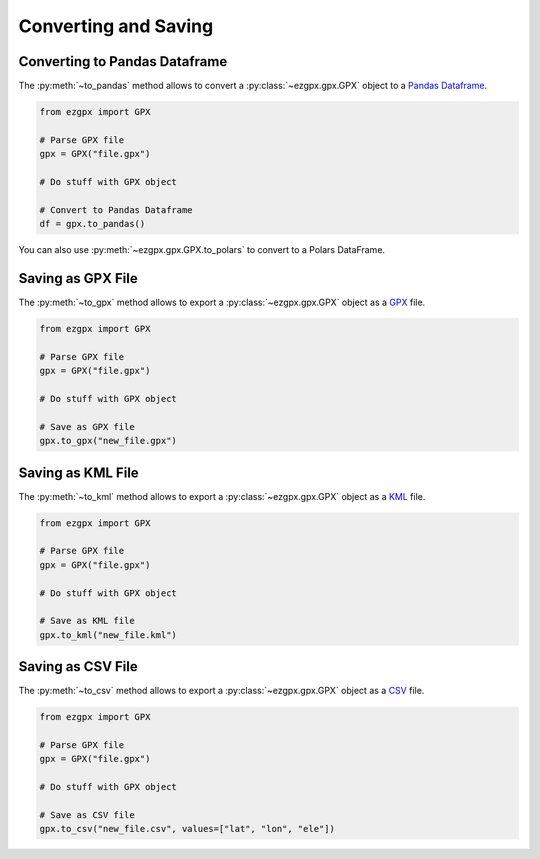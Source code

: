 Converting and Saving
---------------------

Converting to Pandas Dataframe
^^^^^^^^^^^^^^^^^^^^^^^^^^^^^^

The :py:meth:`~to_pandas` method allows to convert a :py:class:`~ezgpx.gpx.GPX` object to a `Pandas Dataframe <https://pandas.pydata.org/docs/reference/api/pandas.DataFrame.html>`_.

.. code-block:: python

    from ezgpx import GPX

    # Parse GPX file
    gpx = GPX("file.gpx")

    # Do stuff with GPX object

    # Convert to Pandas Dataframe
    df = gpx.to_pandas()

You can also use :py:meth:`~ezgpx.gpx.GPX.to_polars` to convert to a Polars DataFrame.

Saving as GPX File
^^^^^^^^^^^^^^^^^^

The :py:meth:`~to_gpx` method allows to export a :py:class:`~ezgpx.gpx.GPX` object as a `GPX <https://en.wikipedia.org/wiki/GPS_Exchange_Format>`_ file.

.. code-block:: python

    from ezgpx import GPX

    # Parse GPX file
    gpx = GPX("file.gpx")

    # Do stuff with GPX object

    # Save as GPX file
    gpx.to_gpx("new_file.gpx")

Saving as KML File
^^^^^^^^^^^^^^^^^^

The :py:meth:`~to_kml` method allows to export a :py:class:`~ezgpx.gpx.GPX` object as a `KML <https://en.wikipedia.org/wiki/Keyhole_Markup_Language>`_ file.

.. code-block:: python

    from ezgpx import GPX

    # Parse GPX file
    gpx = GPX("file.gpx")

    # Do stuff with GPX object

    # Save as KML file
    gpx.to_kml("new_file.kml")

Saving as CSV File
^^^^^^^^^^^^^^^^^^

The :py:meth:`~to_csv` method allows to export a :py:class:`~ezgpx.gpx.GPX` object as a `CSV <https://en.wikipedia.org/wiki/Comma-separated_values>`_ file.

.. code-block:: python

    from ezgpx import GPX

    # Parse GPX file
    gpx = GPX("file.gpx")

    # Do stuff with GPX object

    # Save as CSV file
    gpx.to_csv("new_file.csv", values=["lat", "lon", "ele"])
